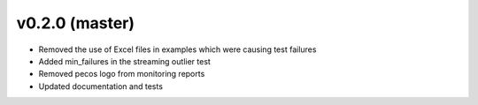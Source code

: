 .. _whatsnew_020:

v0.2.0 (master)
--------------------------

* Removed the use of Excel files in examples which were causing test failures
* Added min_failures in the streaming outlier test
* Removed pecos logo from monitoring reports
* Updated documentation and tests
